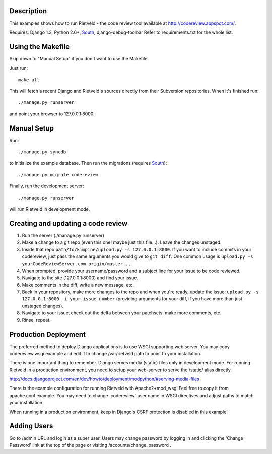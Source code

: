 Description
===========
This examples shows how to run Rietveld - the code review tool available
at http://codereview.appspot.com/.

Requires: Django 1.3, Python 2.6+, South_, django-debug-toolbar
Refer to requirements.txt for the whole list.


Using the Makefile
==================

Skip down to "Manual Setup" if you don't want to use the Makefile.

Just run::

    make all

This will fetch a recent Django and Rietveld's sources directly from their
Subversion repositories. When it's finished run::

    ./manage.py runserver

and point your browser to 127.0.0.1:8000.


Manual Setup
============

Run::

    ./manage.py syncdb

to initialize the example database. Then run the migrations (requires South_)::

    ./manage.py migrate codereview

Finally, run the development server::

    ./manage.py runserver

will run Rietveld in development mode.

Creating and updating a code review
======================
#. Run the server (./manage.py runserver)
#. Make a change to a git repo (even this one! maybe just this file...). Leave the changes unstaged.
#. Inside that repo ``path/to/kimpine/upload.py -s 127.0.0.1:8000``. If you want to include commits in your
   codereview, just pass the same arguments you would give to ``git diff``. One common usage is
   ``upload.py -s yourCodeReviewServer.com origin/master...``
#. When prompted, provide your username/password and a subject line for your issue to be code reviewed.
#. Navigate to the site (127.0.0.1:8000) and find your issue.
#. Make comments in the diff, write a new message, etc.
#. Back in your repository, make more changes to the repo and when you're ready, update the issue: 
   ``upload.py -s 127.0.0.1:8000 -i your-issue-number`` (providing arguments for your diff, if you have more
   than just unstaged changes).
#. Navigate to your issue, check out the delta between your patchsets, make more comments, etc.
#. Rinse, repeat.


Production Deployment
=====================

The preferred method to deploy Django applications is to use WSGI supporting
web server. You may copy codereview.wsgi.example and edit it to change
/var/rietveld path to point to your installation.

There is one important thing to remember. Django serves media (static) files
only in development mode. For running Rietveld in a production environment,
you need to setup your web-server to serve the /static/ alias directly.

http://docs.djangoproject.com/en/dev/howto/deployment/modpython/#serving-media-files

There is the example configuration for running Rietveld with Apache2+mod_wsgi
Feel free to copy it from apache.conf.example. You may need to change
'codereview' user name in WSGI directives and adjust paths to match your
installation.

When running in a production environment, keep in Django's CSRF
protection is disabled in this example!


Adding Users
============

Go to /admin URL and login as a super user. Users may change password by logging in
and clicking the 'Change Password' link at the top of the page or visiting
/accounts/change_password .

.. _South: http://south.aeracode.org/
